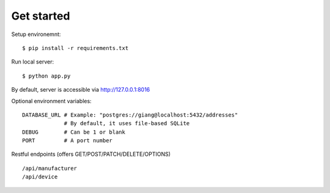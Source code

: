 Get started
~~~~~~~~~~~

Setup environemnt::

    $ pip install -r requirements.txt

Run local server::

    $ python app.py

By default, server is accessible via http://127.0.0.1:8016

Optional environment variables::

    DATABASE_URL # Example: "postgres://giang@localhost:5432/addresses"
                 # By default, it uses file-based SQLite
    DEBUG        # Can be 1 or blank
    PORT         # A port number


Restful endpoints (offers GET/POST/PATCH/DELETE/OPTIONS) ::

    /api/manufacturer
    /api/device
